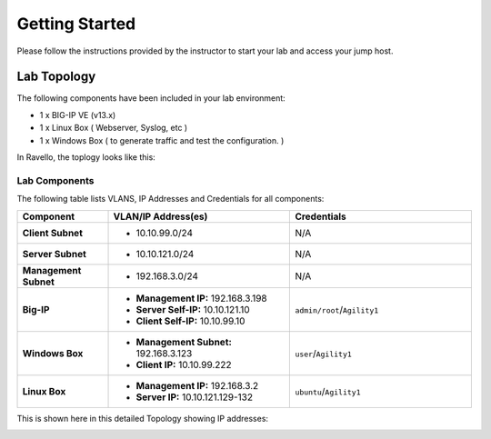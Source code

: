 Getting Started
---------------

Please follow the instructions provided by the instructor to start your
lab and access your jump host.


Lab Topology
~~~~~~~~~~~~

The following components have been included in your lab environment:

- 1 x BIG-IP VE (v13.x)
- 1 x Linux Box ( Webserver, Syslog, etc )
- 1 x Windows Box ( to generate traffic and test the configuration. )

In Ravello, the toplogy looks like this:

|image1|


Lab Components
^^^^^^^^^^^^^^

The following table lists VLANS, IP Addresses and Credentials for all
components:

.. list-table::
    :widths: 20 40 40
    :header-rows: 1
    :stub-columns: 1

    * - **Component**
      - **VLAN/IP Address(es)**
      - **Credentials**
    * - Client Subnet
      - - 10.10.99.0/24
      - N/A
    * - Server Subnet
      - - 10.10.121.0/24
      - N/A
    * - Management Subnet
      - - 192.168.3.0/24
      - N/A
    * - Big-IP
      - - **Management IP:** 192.168.3.198
        - **Server Self-IP:** 10.10.121.10
        - **Client Self-IP:** 10.10.99.10
      - ``admin/root``/``Agility1``
    * - Windows Box
      - - **Management Subnet:** 192.168.3.123
        - **Client IP:** 10.10.99.222
      - ``user``/``Agility1``
    * - Linux Box
      - - **Management IP:** 192.168.3.2
        - **Server IP:** 10.10.121.129-132
      - ``ubuntu``/``Agility1``


This is shown here in this detailed Topology showing IP addresses:

|topo|

.. |topo| image:: /_static/class2/image3.png
   :width: 7.04167in
   :height: 3.51389in
.. |image1| image:: /_static/class2/diagram98.png

